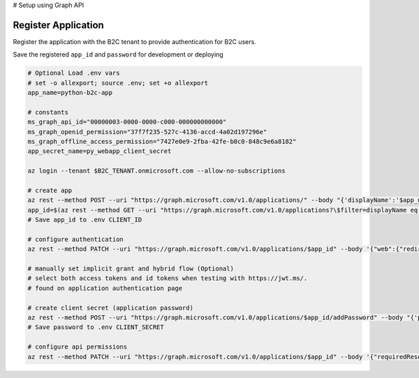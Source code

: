 # Setup using Graph API


Register Application
--------------------

Register the application with the B2C tenant to provide authentication for B2C users.

Save the registered ``app_id`` and ``password`` for development or deploying

.. code-block:: bash

    # Optional Load .env vars
    # set -o allexport; source .env; set +o allexport
    app_name=python-b2c-app

    # constants
    ms_graph_api_id="00000003-0000-0000-c000-000000000000"
    ms_graph_openid_permission="37f7f235-527c-4136-accd-4a02d197296e"
    ms_graph_offline_access_permission="7427e0e9-2fba-42fe-b0c0-848c9e6a8182"
    app_secret_name=py_webapp_client_secret

    az login --tenant $B2C_TENANT.onmicrosoft.com --allow-no-subscriptions

    # create app
    az rest --method POST --uri "https://graph.microsoft.com/v1.0/applications/" --body "{'displayName':'$app_name'}"
    app_id=$(az rest --method GET --uri "https://graph.microsoft.com/v1.0/applications?\$filter=displayName eq '$app_name'" | jq .value[0].id -r)
    # Save app_id to .env CLIENT_ID

    # configure authentication
    az rest --method PATCH --uri "https://graph.microsoft.com/v1.0/applications/$app_id" --body '{"web":{"redirectUris":["https://jwt.ms", "http://127.0.0.1:5000/getAToken"]}}'

    # manually set implicit grant and hybrid flow (Optional)
    # select both access tokens and id tokens when testing with https://jwt.ms/.
    # found on application authentication page

    # create client secret (application password)
    az rest --method POST --uri "https://graph.microsoft.com/v1.0/applications/$app_id/addPassword" --body "{'passwordCredential': {'displayName': '$app_secret_name'}}"
    # Save password to .env CLIENT_SECRET

    # configure api permissions
    az rest --method PATCH --uri "https://graph.microsoft.com/v1.0/applications/$app_id" --body '{"requiredResourceAccess":[{"resourceAccess": [{"id": "$ms_graph_openid_permission","type": "Scope"},{"id": "$ms_graph_offline_access_permission","type": "Scope"}],"resourceAppId": "$ms_graph_api_id"}]}'
